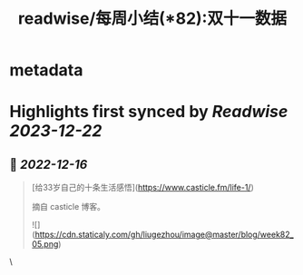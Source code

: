 :PROPERTIES:
:title: readwise/每周小结(*82):双十一数据
:END:


* metadata
:PROPERTIES:
:author: [[六个周]]
:full-title: "每周小结(*82):双十一数据"
:category: [[articles]]
:url: https://blog.liugezhou.online/202245-No82/
:image-url: https://blog.liugezhou.online/favicon.ico
:END:

* Highlights first synced by [[Readwise]] [[2023-12-22]]
** 📌 [[2022-12-16]]
#+BEGIN_QUOTE
[给33岁自己的十条生活感悟](https://www.casticle.fm/life-1/)

摘自 casticle 博客。

![](https://cdn.staticaly.com/gh/liugezhou/image@master/blog/week82_05.png) 
#+END_QUOTE\